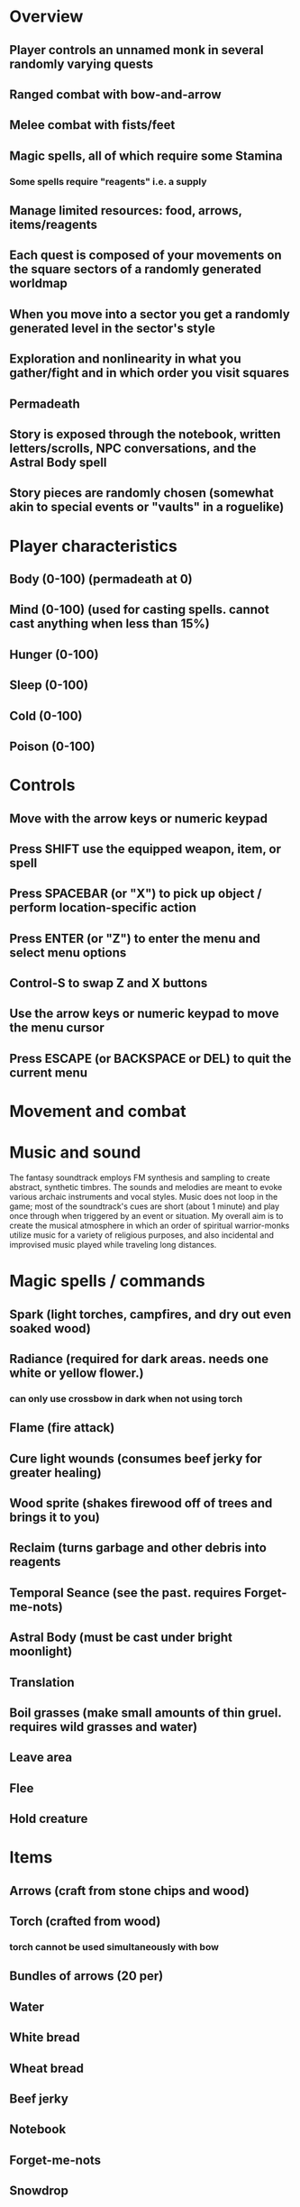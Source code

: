 * Overview
** Player controls an unnamed monk in several randomly varying quests
** Ranged combat with bow-and-arrow
** Melee combat with fists/feet
** Magic spells, all of which require some Stamina
*** Some spells require "reagents" i.e. a supply
** Manage limited resources: food, arrows, items/reagents
** Each quest is composed of your movements on the square sectors of a randomly generated worldmap
** When you move into a sector you get a randomly generated level in the sector's style
** Exploration and nonlinearity in what you gather/fight and in which order you visit squares
** Permadeath
** Story is exposed through the notebook, written letters/scrolls, NPC conversations, and the Astral Body spell
** Story pieces are randomly chosen (somewhat akin to special events or "vaults" in a roguelike)

* Player characteristics

** Body (0-100) (permadeath at 0)
** Mind (0-100) (used for casting spells. cannot cast anything when less than 15%)
** Hunger (0-100)
** Sleep (0-100)
** Cold (0-100)
** Poison (0-100)

* Controls

** Move with the arrow keys or numeric keypad
** Press SHIFT use the equipped weapon, item, or spell
** Press SPACEBAR (or "X") to pick up object / perform location-specific action
** Press ENTER (or "Z") to enter the menu and select menu options
** Control-S to swap Z and X buttons
** Use the arrow keys or numeric keypad to move the menu cursor 
** Press ESCAPE (or BACKSPACE or DEL) to quit the current menu

* Movement and combat

* Music and sound

The fantasy soundtrack employs FM synthesis and sampling to create
abstract, synthetic timbres. The sounds and melodies are meant to
evoke various archaic instruments and vocal styles. Music does not
loop in the game; most of the soundtrack's cues are short (about 1
minute) and play once through when triggered by an event or situation.
My overall aim is to create the musical atmosphere in which an order
of spiritual warrior-monks utilize music for a variety of religious
purposes, and also incidental and improvised music played while
traveling long distances.

* Magic spells / commands
** Spark (light torches, campfires, and dry out even soaked wood)
** Radiance (required for dark areas. needs one white or yellow flower.)
*** can only use crossbow in dark when not using torch
** Flame (fire attack)
** Cure light wounds (consumes beef jerky for greater healing)
** Wood sprite (shakes firewood off of trees and brings it to you)
** Reclaim (turns garbage and other debris into reagents
** Temporal Seance (see the past. requires Forget-me-nots)
** Astral Body (must be cast under bright moonlight)
** Translation
** Boil grasses (make small amounts of thin gruel. requires wild grasses and water)
** Leave area
** Flee
** Hold creature

* Items
** Arrows (craft from stone chips and wood)
** Torch (crafted from wood)
*** torch cannot be used simultaneously with bow
** Bundles of arrows (20 per)
** Water 
** White bread
** Wheat bread
** Beef jerky
** Notebook
** Forget-me-nots
** Snowdrop
** Wild violet
** Stones, stone chips
** Branches, wood planks, ruined wood
** Temple Incense

* Characters
** Unnamed Monk (the player)
** Geoffrey
** Francis
** Ian
** Dr. Quine
** good Rangers
** evil Brigands
** Imperial Raven
** Skeleton wanderer
** Skeleton soldier
** Soulless wolves
** Cryptghast
** Thief
** Skullscraper
** Eldritch acid pool
** Maggot hound
** Watcher-in-the-weeds
** Goddess 

* Locations
** Gleyborough
** Valisade
** Mountain pass
** Snowy glen
** Frozen river crossing
** Meadow
** Caves
** Abandoned village (optionally with tombstones and lurking undead)
** Forgotten cemetery
** Dungeon, castle ruins
** Ancient roadway
** Skeleton hideout

